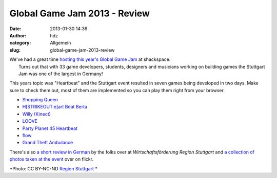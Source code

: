 Global Game Jam 2013 - Review
#############################
:date: 2013-01-30 14:36
:author: hdz
:category: Allgemein
:slug: global-game-jam-2013-review

|http://www.flickr.com/photos/regionstuttgart/8428867933/in/set-72157632636985537|

| We've had a great time `hosting this year's Global Game Jam <http://shackspace.de/?p=3707>`__ at shackspace.
|  Turns out that with 33 game developers, students, designers and musicians working on building games the Stuttgart Jam was one of the largest in Germany!

This years topic was "Heartbeat" and the Stuttgart event resulted in
seven games being developed in two days. Make sure to check them out,
most of them are implemented so you can play them right from your
browser.

-  `Shopping Queen <http://globalgamejam.org/2013/shopping-queen>`__
-  `H\ [STRIKEOUT:e]\ art Beat
   Berta <http://globalgamejam.org/2013/heart-beat-berta>`__
-  `Willy
   (Kinect) <http://globalgamejam.org/2013/poject-willy-kinect>`__
-  `LOOVE <http://globalgamejam.org/2013/loove>`__
-  `Party Planet 45
   Heartbeat <http://globalgamejam.org/2013/party-planet-45-heartbeat>`__
-  `flow <http://globalgamejam.org/2013/flow>`__
-  `Grand Theft
   Ambulance <http://globalgamejam.org/2013/grand-theft-ambulance>`__

There's also `a short review in
German <http://www.kreativ.region-stuttgart.de/news/detail/archive/2013/01/29/global-game-jame-region-stuttgart-2013/>`__
by the folks over at *Wirtschaftsförderung Region Stuttgart* and `a
collection of photos taken at the
event <http://www.flickr.com/photos/regionstuttgart/sets/72157632636985537/with/8428867933/>`__
over on flickr.

*Photo: CC BY-NC-ND `Region
Stuttgart <http://www.flickr.com/photos/regionstuttgart/8428867933/in/set-72157632636985537>`__ *

 

.. |http://www.flickr.com/photos/regionstuttgart/8428867933/in/set-72157632636985537| image:: http://shackspace.de/wp-content/uploads/2013/01/8428867933_3721a8509b.jpg
   :target: http://www.flickr.com/photos/regionstuttgart/8428867933/in/set-72157632636985537


